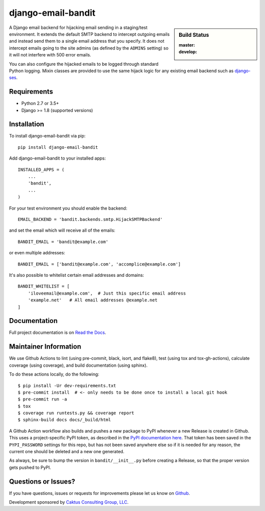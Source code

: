 django-email-bandit
==============================

.. sidebar:: Build Status

   :master: |master-status|
   :develop: |develop-status|

A Django email backend for hijacking email sending in a staging/test environment. It extends
the default SMTP backend to intercept outgoing emails and instead send them
to a single email address that you specify. It does not intercept emails going to the site admins
(as defined by the ``ADMINS`` setting) so it will not interfere with 500 error emails.

You can also configure the hijacked emails to be logged through standard Python
logging. Mixin classes are provided to use the same hijack logic for any existing
email backend such as `django-ses <https://github.com/hmarr/django-ses>`_.

.. |master-status| image::
    https://github.com/caktus/django-email-bandit/workflows/lint-test/badge.svg?branch=master
    :alt: Build Status
    :target: https://github.com/caktus/django-email-bandit/actions?query=branch%3Amaster

.. |develop-status| image::
    https://github.com/caktus/django-email-bandit/workflows/lint-test/badge.svg?branch=master
    :alt: Build Status
    :target: https://github.com/caktus/django-email-bandit/actions?query=branch%3Adevelop


Requirements
-------------------------------

- Python 2.7 or 3.5+
- Django >= 1.8 (supported versions)


Installation
-------------------------------

To install django-email-bandit via pip::

    pip install django-email-bandit

Add django-email-bandit to your installed apps::

    INSTALLED_APPS = (
        ...
        'bandit',
        ...
    )

For your test environment you should enable the backend::

    EMAIL_BACKEND = 'bandit.backends.smtp.HijackSMTPBackend'

and set the email which will receive all of the emails::

    BANDIT_EMAIL = 'bandit@example.com'

or even multiple addresses::

    BANDIT_EMAIL = ['bandit@example.com', 'accomplice@example.com']

It's also possible to whitelist certain email addresses and domains::

    BANDIT_WHITELIST = [
        'iloveemail@example.com',  # Just this specific email address
        'example.net'   # All email addresses @example.net
    ]


Documentation
-------------------------------

Full project documentation is on `Read the Docs <https://django-email-bandit.readthedocs.org/>`_.


Maintainer Information
-------------------------------

We use Github Actions to lint (using pre-commit, black, isort, and flake8),
test (using tox and tox-gh-actions), calculate coverage (using coverage), and build
documentation (using sphinx).

To do these actions locally, do the following::

  $ pip install -Ur dev-requirements.txt
  $ pre-commit install  # <- only needs to be done once to install a local git hook
  $ pre-commit run -a
  $ tox
  $ coverage run runtests.py && coverage report
  $ sphinx-build docs docs/_build/html

A Github Action workflow also builds and pushes a new package to PyPI whenever a new
Release is created in Github. This uses a project-specific PyPI token, as described in
the `PyPI documentation here <https://pypi.org/help/#apitoken>`_. That token has been
saved in the ``PYPI_PASSWORD`` settings for this repo, but has not been saved anywhere
else so if it is needed for any reason, the current one should be deleted and a new one
generated.

As always, be sure to bump the version in ``bandit/__init__.py`` before creating a
Release, so that the proper version gets pushed to PyPI.


Questions or Issues?
-------------------------------

If you have questions, issues or requests for improvements please let us know on
`Github <https://github.com/caktus/django-email-bandit/issues>`_.

Development sponsored by `Caktus Consulting Group, LLC
<http://www.caktusgroup.com/services>`_.
